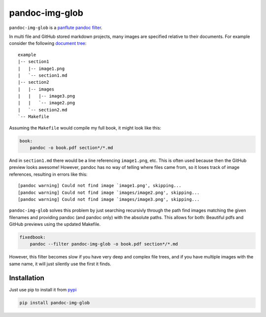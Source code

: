 pandoc-img-glob
===============

``pandoc-img-glob`` is a `panflute`_ `pandoc`_ `filter`_.

In multi file and GitHub stored markdown projects, many images are
specified relative to their documents. For example consider the
following `document tree <example>`__:

::

    example
    |-- section1
    |   |-- image1.png
    |   `-- section1.md
    |-- section2
    |   |-- images
    |   |   |-- image3.png
    |   |   `-- image2.png
    |   `-- section2.md
    `-- Makefile

Assuming the ``Makefile`` would compile my full book, it might look like
this:

.. code-block:: Makefile

    book:
    	pandoc -o book.pdf section*/*.md

And in ``section1.md`` there would be a line referencing ``image1.png``,
etc. This is often used because then the GitHub preview looks awesome!
However, pandoc has no way of telling where files came from, so it loses
track of image references, resulting in errors like this:

::

    [pandoc warning] Could not find image `image1.png', skipping...
    [pandoc warning] Could not find image `images/image2.png', skipping...
    [pandoc warning] Could not find image `images/image3.png', skipping...

``pandoc-img-glob`` solves this problem by just searching recursivly
through the path find images matching the given filenames and providing
pandoc (and pandoc only) with the absolute paths. This allows for both:
Beautiful pdfs and GitHub previews using the updated Makefile.

.. code-block:: Makefile

    fixedbook:
    	pandoc --filter pandoc-img-glob -o book.pdf section*/*.md

However, this filter becomes slow if you have very deep and complex
file trees, and if you have multiple images with the same name, it
will just silently use the first it finds.

Installation
------------

Just use pip to install it from `pypi`_

.. code-block:: shell

    pip install pandoc-img-glob


.. _`filter`: https://pandoc.org/scripting.html
.. _`pandoc`: https://pandoc.org/index.html
.. _`panflute`: http://scorreia.com/software/panflute/index.html
.. _`pypi`: https://pypi.python.org/pypi/pandoc-img-glob

